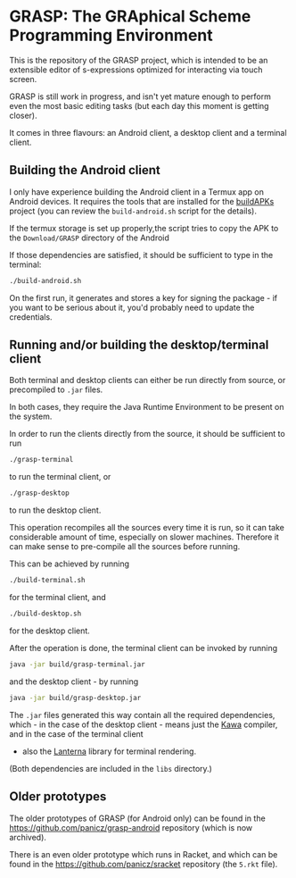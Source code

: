 * GRASP: The GRAphical Scheme Programming Environment

This is the repository of the GRASP project, which
is intended to be an extensible editor of s-expressions
optimized for interacting via touch screen.

GRASP is still work in progress, and isn't yet mature
enough to perform even the most basic editing tasks
(but each day this moment is getting closer).

It comes in three flavours: an Android client,
a desktop client and a terminal client.

** Building the Android client

I only have experience building the Android client
in a Termux app on Android devices. It requires
the tools that are installed for the
[[https://github.com/BuildAPKs/buildAPKs][buildAPKs]] project (you can review the ~build-android.sh~
script for the details).

If the termux storage is set up properly,the script tries 
to copy the APK to the ~Download/GRASP~ directory of the Android

If those dependencies are satisfied, it should be sufficient
to type in the terminal:

#+BEGIN_SRC bash
./build-android.sh
#+END_SRC

On the first run, it generates and stores a key for signing
the package - if you want to be serious about it, you'd
probably need to update the credentials.

** Running and/or building the desktop/terminal client

Both terminal and desktop clients can either be run
directly from source, or precompiled to ~.jar~ files.

In both cases, they require the Java Runtime Environment
to be present on the system.

In order to run the clients directly from the source,
it should be sufficient to run

#+BEGIN_SRC bash
./grasp-terminal
#+END_SRC

to run the terminal client, or

#+BEGIN_SRC bash
./grasp-desktop
#+END_SRC

to run the desktop client. 

This operation recompiles all the sources every time
it is run, so it can take considerable amount of time,
especially on slower machines. Therefore it can make sense
to pre-compile all the sources before running.

This can be achieved by running

#+BEGIN_SRC bash
./build-terminal.sh
#+END_SRC

for the terminal client, and

#+BEGIN_SRC bash
./build-desktop.sh
#+END_SRC

for the desktop client.

After the operation is done, the terminal client can be invoked
by running

#+BEGIN_SRC bash
java -jar build/grasp-terminal.jar
#+END_SRC

and the desktop client - by running

#+BEGIN_SRC bash
java -jar build/grasp-desktop.jar
#+END_SRC

The ~.jar~ files generated this way contain all the required
dependencies, which - in the case of the desktop client - means
just the [[https://www.gnu.org/software/kawa/][Kawa]] compiler, and in the case of the terminal client
- also the [[https://github.com/mabe02/lanterna][Lanterna]] library for terminal rendering.

(Both dependencies are included in the ~libs~ directory.)

** Older prototypes

The older prototypes of GRASP (for Android only) can be found
in the [[https://github.com/panicz/grasp-android]] repository
(which is now archived).

There is an even older prototype which runs in Racket, and
which can be found in the [[https://github.com/panicz/sracket]]
repository (the ~5.rkt~ file).
